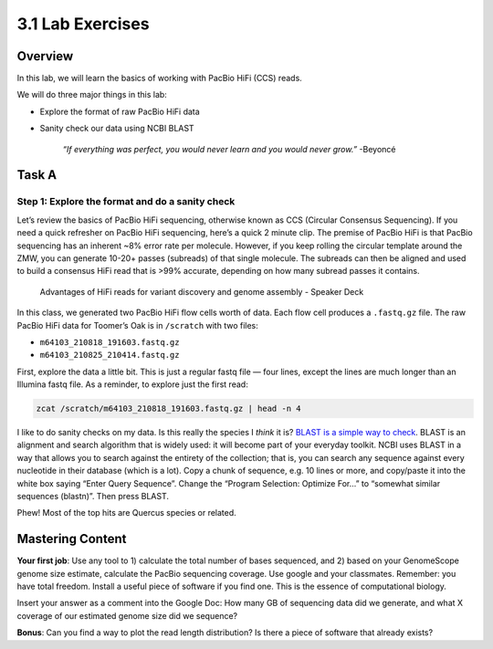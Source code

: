 3.1 Lab Exercises
=================

Overview
--------
In this lab, we will learn the basics of working with PacBio HiFi (CCS) reads.

We will do three major things in this lab:

- Explore the format of raw PacBio HiFi data
- Sanity check our data using NCBI BLAST

    `“If everything was perfect, you would never learn and you would never grow.”` -Beyoncé


Task A
-------

Step 1: Explore the format and do a sanity check
^^^^^^^^^^^^^^^^^^^^^^^^^^^^^^^^^^^^^^^^^^^^^^^^

Let’s review the basics of PacBio HiFi sequencing, otherwise known as CCS (Circular
Consensus Sequencing). If you need a quick refresher on PacBio HiFi sequencing, here’s a
quick 2 minute clip. The premise of PacBio HiFi is that PacBio sequencing has an inherent
~8% error rate per molecule. However, if you keep rolling the circular template around the
ZMW, you can generate 10-20+ passes (subreads) of that single molecule. The subreads can
then be aligned and used to build a consensus HiFi read that is >99% accurate, depending
on how many subread passes it contains.

.. figure:: media/pacbio_ccs.jpg
    :alt: PACBio Circular Consensus Sequencing (CCS)

    Advantages of HiFi reads for variant discovery and genome assembly -  Speaker Deck

In this class, we generated two PacBio HiFi flow cells worth of data. Each flow cell
produces a ``.fastq.gz`` file. The raw PacBio HiFi data for Toomer’s Oak is in ``/scratch`` with
two files:

- ``m64103_210818_191603.fastq.gz``
- ``m64103_210825_210414.fastq.gz``

First, explore the data a little bit. This is just a regular fastq file — four lines,
except the lines are much longer than an Illumina fastq file. As a reminder, to explore
just the first read:

.. code-block:: bash

    zcat /scratch/m64103_210818_191603.fastq.gz | head -n 4

I like to do sanity checks on my data. Is this really the species I *think* it is?
`BLAST is a simple way to check <https://blast.ncbi.nlm.nih.gov/Blast.cgi?PAGE_TYPE=BlastSearch>`__.
BLAST is an alignment and search algorithm that is widely used: it will become
part of your everyday toolkit. NCBI uses BLAST in a way that allows you to search
against the entirety of the collection; that is, you can search any sequence against
every nucleotide in their database (which is a lot). Copy a chunk of sequence, e.g. 10
lines or more, and copy/paste it into the white box saying “Enter Query Sequence”. Change
the “Program Selection: Optimize For…” to “somewhat similar sequences (blastn)”. Then press
BLAST.

.. image:: media/blast_screenshot.png
    :alt: BLAST Screenshot

Phew! Most of the top hits are Quercus species or related.

.. image:: media/blast_results_screenshot.png
    :alt: BLAST results screenshot

Mastering Content
-----------------
**Your first job**: Use any tool to 1) calculate the total number of bases sequenced, and 2)
based on your GenomeScope genome size estimate, calculate the PacBio sequencing coverage.
Use google and your classmates. Remember: you have total freedom. Install a useful piece of
software if you find one. This is the essence of computational biology.

Insert your answer as a comment into the Google Doc: How many GB of sequencing data did we
generate, and what X coverage of our estimated genome size did we sequence?

**Bonus**: Can you find a way to plot the read length distribution? Is there a piece of software
that already exists?
